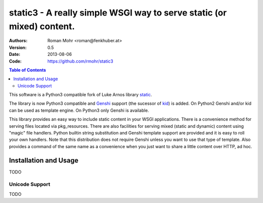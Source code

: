 .. -*- mode: rst; coding: utf-8 -*-

static3 - A really simple WSGI way to serve static (or mixed) content.
====================================================================================

:Authors: Roman Mohr <roman@fenkhuber.at>
:Version: 0.5
:Date: 2013-08-06
:Code: https://github.com/rmohr/static3

.. contents:: Table of Contents
  :backlinks: top

This software is a Python3 compatible fork of Luke Arnos library static_.

The library is now Python3 compatible and Genshi_ support (the sucessor of
kid_) is added. On Python2 Genshi and/or kid can be used as template engine. On
Python3 only Genshi is available.

This library provides an easy way to include static content
in your WSGI applications. There is a convenience method for serving
files located via pkg_resources. There are also facilities for serving
mixed (static and dynamic) content using "magic" file handlers.
Python builtin string substitution and Genshi template support are provided
and it is easy to roll your own handlers. Note that this distribution
does not require Genshi unless you want to use that type of template. Also
provides a command of the same name as a convenience when you just want
to share a little content over HTTP, ad hoc.

Installation and Usage
----------------------

TODO

Unicode Support
^^^^^^^^^^^^^^^

TODO

.. _static: https://pypi.python.org/pypi/static
.. _kid: https://pypi.python.org/pypi/kid
.. _Genshi: https://pypi.python.org/pypi/Genshi
